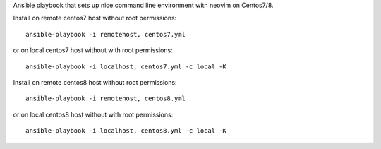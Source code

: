 Ansible playbook that sets up nice command line environment with neovim on Centos7/8.


Install on remote centos7 host without root permissions::

    ansible-playbook -i remotehost, centos7.yml

or on local centos7 host without with root permissions::

    ansible-playbook -i localhost, centos7.yml -c local -K

Install on remote centos8 host without root permissions::

    ansible-playbook -i remotehost, centos8.yml

or on local centos8 host without with root permissions::

    ansible-playbook -i localhost, centos8.yml -c local -K
